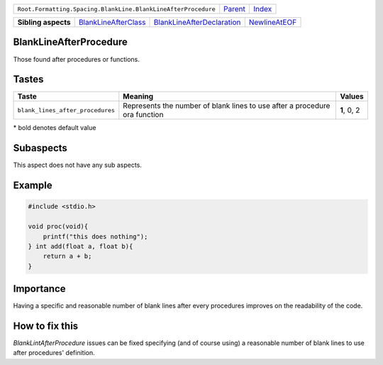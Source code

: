 +---------------------------------------------------------------+----------------------------+------------------------------------------------------------------+
| ``Root.Formatting.Spacing.BlankLine.BlankLineAfterProcedure`` | `Parent <../README.rst>`_  | `Index <//github.com/coala/aspect-docs/blob/master/README.rst>`_ |
+---------------------------------------------------------------+----------------------------+------------------------------------------------------------------+


+---------------------+------------------------------------------------------------+------------------------------------------------------------------------+----------------------------------------------+
| **Sibling aspects** | `BlankLineAfterClass <../BlankLineAfterClass/README.rst>`_ | `BlankLineAfterDeclaration <../BlankLineAfterDeclaration/README.rst>`_ | `NewlineAtEOF <../NewlineAtEOF/README.rst>`_ |
+---------------------+------------------------------------------------------------+------------------------------------------------------------------------+----------------------------------------------+

BlankLineAfterProcedure
=======================
Those found after procedures or functions.

Tastes
========

+---------------------------------+-----------------------------------------------------+-----------------------------------------------------+
| Taste                           |  Meaning                                            |  Values                                             |
+=================================+=====================================================+=====================================================+
|                                 |                                                     |                                                     |
|``blank_lines_after_procedures`` | Represents the number of blank lines to use after a | **1**, 0, 2                                         |
|                                 | procedure ora function                              |                                                     |
|                                 |                                                     |                                                     |
+---------------------------------+-----------------------------------------------------+-----------------------------------------------------+


\* bold denotes default value

Subaspects
==========

This aspect does not have any sub aspects.

Example
=======

.. code-block:: C

    #include <stdio.h>
    
    void proc(void){
        printf("this does nothing");
    } int add(float a, float b){
        return a + b;
    }


Importance
==========

Having a specific and reasonable number of blank lines after every
procedures improves on the readability of the code.

How to fix this
==========

`BlankLintAfterProcedure` issues can be fixed specifying (and of
course using) a reasonable number of blank lines to use after
procedures' definition.

